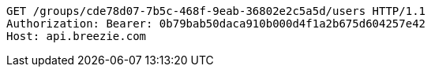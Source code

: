 [source,http,options="nowrap"]
----
GET /groups/cde78d07-7b5c-468f-9eab-36802e2c5a5d/users HTTP/1.1
Authorization: Bearer: 0b79bab50daca910b000d4f1a2b675d604257e42
Host: api.breezie.com

----
